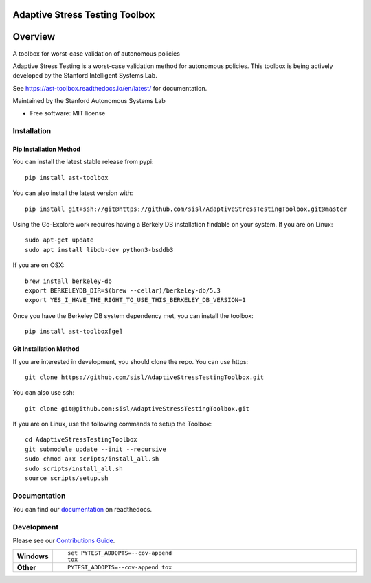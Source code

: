 ===============================
Adaptive Stress Testing Toolbox
===============================
|build-status| |docs| |coverage| |license|

========
Overview
========

A toolbox for worst-case validation of autonomous policies

Adaptive Stress Testing is a worst-case validation method for autonomous policies. This toolbox is being actively developed by the Stanford Intelligent Systems Lab.

See https://ast-toolbox.readthedocs.io/en/latest/ for documentation.

Maintained by the Stanford Autonomous Systems Lab


* Free software: MIT license

Installation
============

Pip Installation Method
-----------------------

You can install the latest stable release from pypi::

    pip install ast-toolbox

You can also install the latest version with::

    pip install git+ssh://git@https://github.com/sisl/AdaptiveStressTestingToolbox.git@master

Using the Go-Explore work requires having a Berkely DB installation findable on your system. If you are on Linux::

   sudo apt-get update
   sudo apt install libdb-dev python3-bsddb3

If you are on OSX::

   brew install berkeley-db
   export BERKELEYDB_DIR=$(brew --cellar)/berkeley-db/5.3
   export YES_I_HAVE_THE_RIGHT_TO_USE_THIS_BERKELEY_DB_VERSION=1

Once you have the Berkeley DB system dependency met, you can install the toolbox::

   pip install ast-toolbox[ge]

Git Installation Method
-----------------------
If you are interested in development, you should clone the repo. You can use https::

   git clone https://github.com/sisl/AdaptiveStressTestingToolbox.git

You can also use ssh::

   git clone git@github.com:sisl/AdaptiveStressTestingToolbox.git

If you are on Linux, use the following commands to setup the Toolbox::

   cd AdaptiveStressTestingToolbox
   git submodule update --init --recursive
   sudo chmod a+x scripts/install_all.sh
   sudo scripts/install_all.sh
   source scripts/setup.sh

Documentation
=============


You can find our `documentation <https://ast-toolbox.readthedocs.io/en/latest/>`_ on readthedocs.


Development
===========

Please see our `Contributions Guide <https://ast-toolbox.readthedocs.io/en/latest/contributing.html>`_.

.. list-table::
    :widths: 10 90
    :stub-columns: 1

    - - Windows
      - ::

            set PYTEST_ADDOPTS=--cov-append
            tox

    - - Other
      - ::

            PYTEST_ADDOPTS=--cov-append tox


.. |build-status| image:: https://api.travis-ci.org/sisl/AdaptiveStressTestingToolbox.svg
    :alt: Build Status
    :scale: 100%
    :target: https://travis-ci.org/sisl/AdaptiveStressTestingToolbox

.. |docs| image:: https://readthedocs.org/projects/ast-toolbox/badge/?version=latest
    :alt: Documentation Status
    :scale: 100%
    :target: https://ast-toolbox.readthedocs.io/en/latest/?badge=latest

.. |coverage| image:: https://codecov.io/gh/sisl/AdaptiveStressTestingToolbox/branch/master/graph/badge.svg
    :alt: Code Coverage
    :scale: 100%
    :target: https://codecov.io/gh/sisl/AdaptiveStressTestingToolbox

.. |license| image:: https://img.shields.io/badge/license-MIT-yellow.svg
    :alt: License
    :scale: 100%
    :target: https://github.com/sisl/AdaptiveStressTestingToolbox/blob/master/LICENSE
